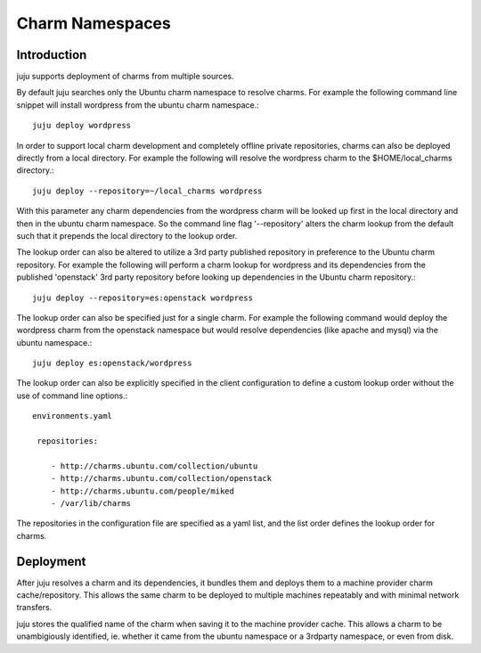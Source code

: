 
Charm Namespaces
================

Introduction
------------
  
juju supports deployment of charms from multiple sources.

By default juju searches only the Ubuntu charm namespace to resolve
charms. For example the following command line snippet will install wordpress
from the ubuntu charm namespace.::  

  juju deploy wordpress


In order to support local charm development and completely offline private
repositories, charms can also be deployed directly from a local directory.
For example the following will resolve the wordpress charm to the
$HOME/local_charms directory.::  

  juju deploy --repository=~/local_charms wordpress

With this parameter any charm dependencies from the wordpress charm will be
looked up first in the local directory and then in the ubuntu charm
namespace. So the command line flag '--repository' alters the charm lookup
from the default such that it prepends the local directory to the lookup order.


The lookup order can also be altered to utilize a 3rd party published repository
in preference to the Ubuntu charm repository. For example the following will
perform a charm lookup for wordpress and its dependencies from the published
'openstack' 3rd party repository before looking up dependencies in the Ubuntu
charm repository.:: 

  juju deploy --repository=es:openstack wordpress

The lookup order can also be specified just for a single charm. For example
the following command would deploy the wordpress charm from the openstack
namespace but would resolve dependencies (like apache and mysql) via the ubuntu
namespace.::  

  juju deploy es:openstack/wordpress

The lookup order can also be explicitly specified in the client configuration
to define a custom lookup order without the use of command line options.:: 

  environments.yaml

   repositories:
   
      - http://charms.ubuntu.com/collection/ubuntu
      - http://charms.ubuntu.com/collection/openstack
      - http://charms.ubuntu.com/people/miked
      - /var/lib/charms
      
The repositories in the configuration file are specified as a yaml list, and the
list order defines the lookup order for charms.
 

Deployment
----------

After juju resolves a charm and its dependencies, it bundles them and
deploys them to a machine provider charm cache/repository. This allows the
same charm to be deployed to multiple machines repeatably and with minimal
network transfers.

juju stores the qualified name of the charm when saving it to the machine
provider cache. This allows a charm to be unambigiously identified, ie.
whether it came from the ubuntu namespace or a 3rdparty namespace, or even from
disk.
